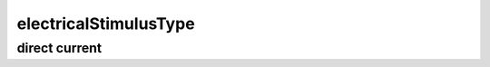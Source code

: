 ######################
electricalStimulusType
######################

direct current
--------------

